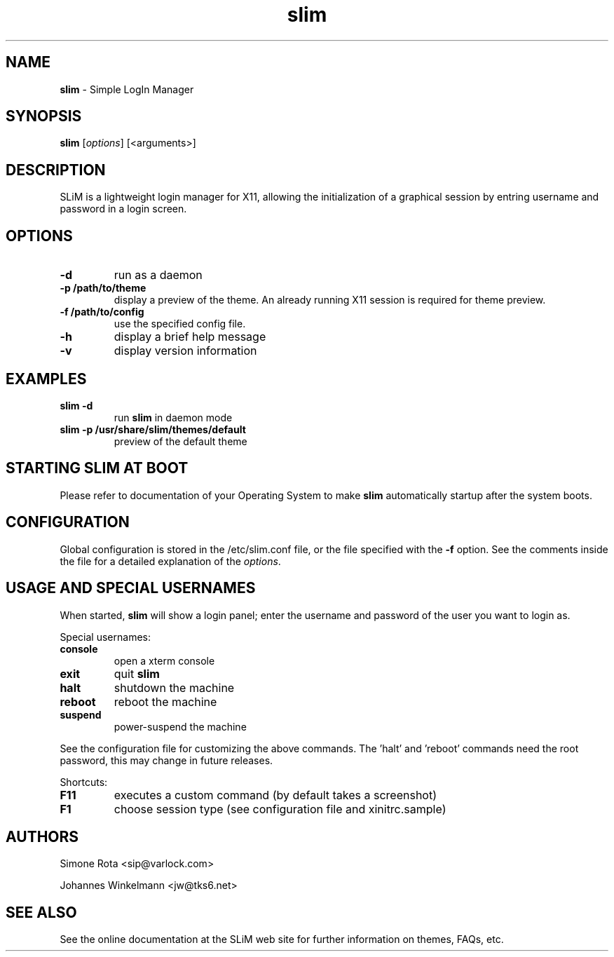 ." Text automatically generated by txt2man-1.4.7
.TH slim 1 "January 09, 2006" "" ""
.SH NAME
\fBslim \fP- Simple LogIn Manager
\fB
.SH SYNOPSIS
.nf
.fam C
\fBslim\fP [\fIoptions\fP] [<arguments>]
.fam T
.fi
.SH DESCRIPTION
SLiM is a lightweight login manager for X11, allowing the initialization
of a graphical session by entring username and password in a login screen.
.SH OPTIONS
.TP
.B
\fB-d\fP
run as a daemon
.TP
.B
\fB-p\fP /path/to/theme
display a preview of the theme. An already running X11 session
is required for theme preview.
.TP
.B
\fB-f\fP /path/to/config
use the specified config file.
.TP
.B
\fB-h\fP
display a brief help message
.TP
.B
\fB-v\fP
display version information
.SH EXAMPLES
.TP
.B
\fBslim\fP \fB-d\fP
run \fBslim\fP in daemon mode
.TP
.B
\fBslim\fP \fB-p\fP /usr/share/\fBslim\fP/themes/default
preview of the default theme
.SH STARTING SLIM AT BOOT
Please refer to documentation of your Operating System to make \fBslim\fP
automatically startup after the system boots.
.SH CONFIGURATION
Global configuration is stored in the /etc/slim.conf file, or the file
specified with the \fB-f\fP option. See the comments inside the file
for a detailed explanation of the \fIoptions\fP.
.SH USAGE AND SPECIAL USERNAMES
When started, \fBslim\fP will show a login panel; enter the username and
password of the user you want to login as.
.PP
Special usernames:
.TP
.B
console
open a xterm console
.TP
.B
exit
quit \fBslim\fP
.TP
.B
halt
shutdown the machine
.TP
.B
reboot
reboot the machine
.TP
.B
suspend
power-suspend the machine
.PP
See the configuration file for customizing the above commands.
The 'halt' and 'reboot' commands need the root password, this may
change in future releases.
.PP
Shortcuts:
.TP
.B
F11
executes a custom command (by default takes a screenshot)  
.TP
.B
F1
choose session type (see configuration file and xinitrc.sample)
.SH AUTHORS 
Simone Rota <sip@varlock.com>
.PP
Johannes Winkelmann <jw@tks6.net>
.SH SEE ALSO
See the online documentation at the SLiM web site for further information
on themes, FAQs, etc.
